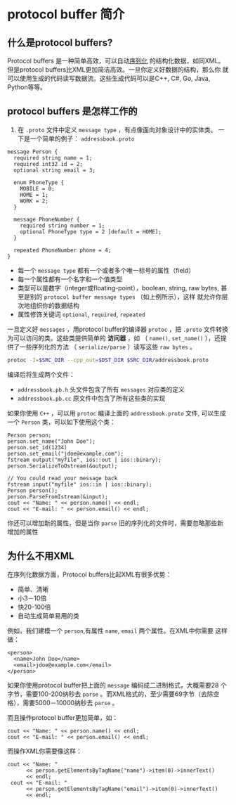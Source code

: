 * protocol buffer 简介
** 什么是protocol buffers?
Protocol buffers 是一种简单高效，可以自动[[https://en.wikipedia.org/wiki/Serialization][序列化]] 的结构化数据，如同XML。
但是protocol buffers比XML更加简洁高效。一旦你定义好数据的结构，那么你
就可以使用生成的代码读写数据流。这些生成代码可以是C++, C#, Go, Java,
Python等等。

** protocol buffers 是怎样工作的
1. 在 =.proto= 文件中定义 =message type= ，有点像面向对象设计中的实体类。
   一下是一个简单的例子： =addressbook.proto=
#+BEGIN_SRC example
message Person {
  required string name = 1;
  required int32 id = 2;
  optional string email = 3;

  enum PhoneType {
    MOBILE = 0;
    HOME = 1;
    WORK = 2;
  }

  message PhoneNumber {
    required string number = 1;
    optional PhoneType type = 2 [default = HOME];
  }

  repeated PhoneNumber phone = 4;
}
#+END_SRC
- 每一个 =message type= 都有一个或者多个唯一标号的属性（field）
- 每一个属性都有一个名字和一个值类型
- 类型可以是数字（integer或floating-point），boolean, string, raw
  bytes, 甚至是别的 =protocol buffer message types= （如上例所示），这样
  就允许你层次地组织你的数据结构
- 属性修饰关键词 =optional=, =required=, =repeated=
一旦定义好 =messages= ，用protocol buffer的编译器 =protoc= ，把
   =.proto= 文件转换为可以访问的类。这些类提供简单的 *访问器* ，如
   （ =name()=, =set_name()= ），还提供了一些序列化的方法
   （ =serialize/parse= ）读写这些 =raw bytes= 。
#+BEGIN_SRC bash
protoc -I=$SRC_DIR --cpp_out=$DST_DIR $SRC_DIR/addressbook.proto
#+END_SRC
编译后将生成两个文件：
- =addressbook.pb.h= 头文件包含了所有 =messages= 对应类的定义
- =addressbook.pb.cc= 原文件中包含了所有这些类的实现

如果你使用 =C++= ，可以用 =protoc= 编译上面的 =addressbook.proto= 文件,
可以生成一个 =Person= 类，可以如下使用这个类：
#+BEGIN_SRC c++
Person person;
person.set_name("John Doe");
person.set_id(1234)
person.set_email("jdoe@example.com");
fstream output("myfile", ios::out | ios::binary);
person.SerializeToOstream(&output);

// You could read your message back
fstream input("myfile" ios::in | ios::binary);
Person person();
person.ParseFromIstream(&input);
cout << "Name: " << person.name() << endl;
cout << "E-mail: " << person.email() << endl;
#+END_SRC 
你还可以增加新的属性，但是当你 =parse= 旧的序列化的文件时，需要忽略那些新增加的属性

** 为什么不用XML
在序列化数据方面，Protocol buffers比起XML有很多优势：
- 简单、清晰
- 小3－10倍
- 快20-100倍
- 自动生成简单易用的类
例如，我们建模一个 =person=,有属性 =name=, =email= 两个属性。在XML中你需要
这样做：
#+BEGIN_SRC example
<person>
  <name>John Doe</name>
  <email>jdoe@example.com</email>
</person>
#+END_SRC

 
如果你使用protocol buffer把上面的 =message= 编码成二进制格式，大概需要28
个字节，需要100-200纳秒去 =parse= 。而XML格式的，至少需要69字节（去除空
格），需要5000－10000纳秒去 =parse= 。

而且操作protocol buffer更加简单，如：
#+BEGIN_SRC c++
  cout << "Name: " << person.name() << endl;
  cout << "E-mail: " << person.email() << endl;
#+END_SRC
而操作XML你需要像这样：
#+BEGIN_SRC c++
 cout << "Name: "
       << person.getElementsByTagName("name")->item(0)->innerText()
       << endl;
  cout << "E-mail: "
       << person.getElementsByTagName("email")->item(0)->innerText()
       << endl;
#+END_SRC
